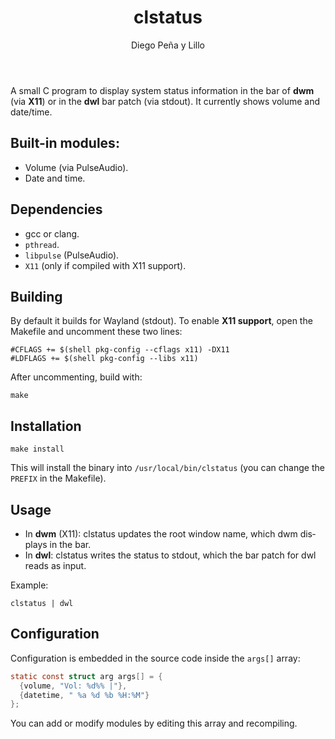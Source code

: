#+TITLE: clstatus
#+AUTHOR: Diego Peña y Lillo
#+LANGUAGE: en

A small C program to display system status information in the bar of *dwm* (via *X11*) or in the *dwl* bar patch (via stdout).
It currently shows volume and date/time.

[[./aaaa.png]]

** Built-in modules:
- Volume (via PulseAudio).
- Date and time.

** Dependencies
- gcc or clang.
- ~pthread~.
- ~libpulse~ (PulseAudio).
- ~X11~ (only if compiled with X11 support).

** Building
By default it builds for Wayland (stdout).
To enable *X11 support*, open the Makefile and uncomment these two lines:

#+BEGIN_SRC make
#CFLAGS += $(shell pkg-config --cflags x11) -DX11
#LDFLAGS += $(shell pkg-config --libs x11)
#+END_SRC

After uncommenting, build with:

#+BEGIN_SRC shell
make
#+END_SRC

** Installation
#+BEGIN_SRC shell
make install
#+END_SRC

This will install the binary into =/usr/local/bin/clstatus= (you can change the ~PREFIX~ in the Makefile).

** Usage
- In *dwm* (X11):
  clstatus updates the root window name, which dwm displays in the bar.
- In *dwl*:
  clstatus writes the status to stdout, which the bar patch for dwl reads as input.

Example:
#+BEGIN_SRC shell
clstatus | dwl
#+END_SRC

** Configuration
Configuration is embedded in the source code inside the ~args[]~ array:

#+BEGIN_SRC c
static const struct arg args[] = {
  {volume, "Vol: %d%% |"},
  {datetime, " %a %d %b %H:%M"}
};
#+END_SRC

You can add or modify modules by editing this array and recompiling.
